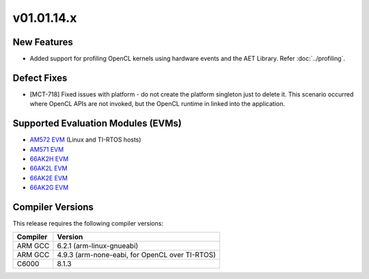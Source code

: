 *************************
v01.01.14.x
*************************

New Features
=============
* Added support for profiling OpenCL kernels using hardware events and the AET Library. Refer :doc:`../profiling`.

Defect Fixes
============
* [MCT-718] Fixed issues with platform - do not create the platform singleton
  just to delete it. This scenario occurred where OpenCL APIs are not invoked,
  but the OpenCL runtime in linked into the application.

Supported Evaluation Modules (EVMs)
===================================
* `AM572 EVM`_ (Linux and TI-RTOS hosts)
* `AM571 EVM`_ 
* `66AK2H EVM`_
* `66AK2L EVM`_
* `66AK2E EVM`_
* `66AK2G EVM`_

Compiler Versions
=================
This release requires the following compiler versions:

========           ========
Compiler           Version
========           ========
ARM GCC            6.2.1 (arm-linux-gnueabi)
ARM GCC            4.9.3 (arm-none-eabi, for OpenCL over TI-RTOS)
C6000              8.1.3
========           ========


.. _AM572 EVM:          http://www.ti.com/tool/tmdsevm572x
.. _AM571 EVM:          http://www.ti.com/tool/tmdsevm572x
.. _66AK2H EVM:         http://www.ti.com/tool/EVMK2H
.. _66AK2L EVM:         http://www.ti.com/tool/XEVMK2LX
.. _66AK2E EVM:         http://www.ti.com/tool/XEVMK2EX
.. _66AK2G EVM:         http://www.ti.com/tool/EVMK2G
